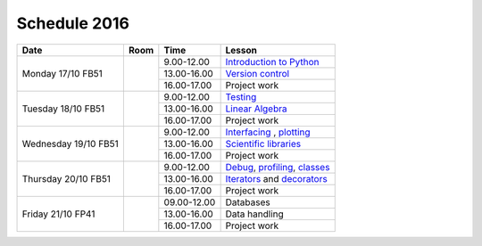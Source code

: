 Schedule 2016
=============

+-----------------+--------+-----------------+-------------------------------+
| Date            | Room   | Time            | Lesson                        |
+=================+========+=================+===============================+
| Monday 17/10    |        | 9.00-12.00      | `Introduction to Python`__    |
| FB51            +        +-----------------+-------------------------------+
|                 |        | 13.00-16.00     | `Version control`__           |
|                 +        +-----------------+-------------------------------+
|                 |        | 16.00-17.00     | Project work                  |
+-----------------+--------+-----------------+-------------------------------+
| Tuesday 18/10   |        | 9.00-12.00      | Testing_                      |
| FB51            +        +-----------------+-------------------------------+
|                 |        | 13.00-16.00     | `Linear Algebra`__            |
|                 +        +-----------------+-------------------------------+
|                 |        | 16.00-17.00     | Project work                  |
+-----------------+--------+-----------------+-------------------------------+
| Wednesday 19/10 |        | 9.00-12.00      | Interfacing_ , plotting_      |
| FB51            +        +-----------------+-------------------------------+
|                 |        | 13.00-16.00     | `Scientific libraries`__      |
|                 +        +-----------------+-------------------------------+
|                 |        | 16.00-17.00     | Project work                  |
+-----------------+--------+-----------------+-------------------------------+
| Thursday 20/10  |        | 9.00-12.00      | Debug_, profiling_, classes_  |
| FB51            +        +-----------------+-------------------------------+
|                 |        | 13.00-16.00     | Iterators_ and decorators_    |
|                 +        +-----------------+-------------------------------+
|                 |        | 16.00-17.00     | Project work                  |
+-----------------+--------+-----------------+-------------------------------+
| Friday    21/10 |        | 09.00-12.00     | Databases                     |
| FP41            +        +-----------------+-------------------------------+
|                 |        | 13.00-16.00     | Data handling                 |
|                 +        +-----------------+-------------------------------+
|                 |        | 16.00-17.00     | Project work                  |
+-----------------+--------+-----------------+-------------------------------+

.. _intro: http://vahtras.github.io/introduction
__ intro_

.. _git: http://vahtras.github.io/git
__ git_

.. _Testing: http://vahtras.github.io/testing

.. _linalg: http://vahtras.github.io/linalg
__ linalg_

.. _Interfacing: http://vahtras.github.io/interfaces


.. _plotting: http://vahtras.github.io/plotting

.. _scipy: http://vahtras.github.io/scipy
__ scipy_

.. _Debug: http://vahtras.github.io/debugging

.. _profiling: http://vahtras.github.io/profiling

.. _classes: http://vahtras.github.io/classes

.. _Iterators: http://vahtras.github.io/iterators

.. _decorators: http://vahtras.github.io/decorators

